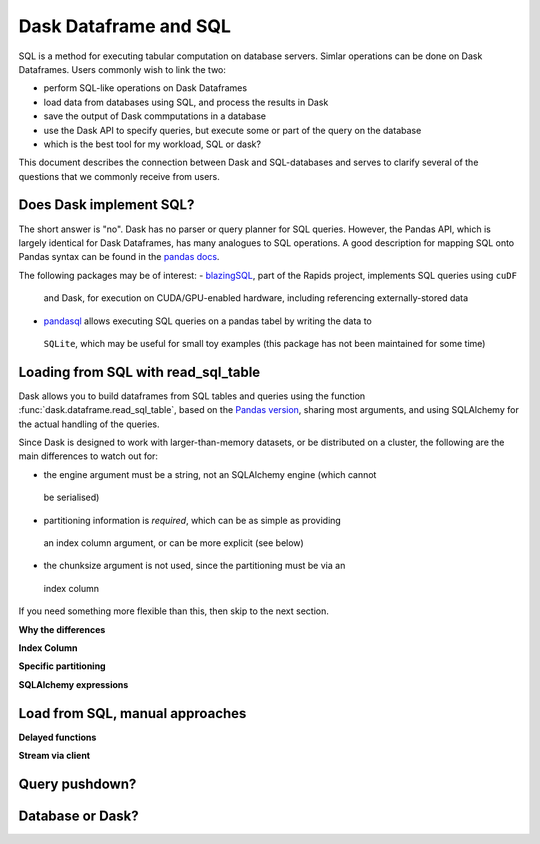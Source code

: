 Dask Dataframe and SQL
======================

SQL is a method for executing tabular computation on database servers.
Simlar operations can be done on Dask Dataframes. Users commonly wish
to link the two:

- perform SQL-like operations on Dask Dataframes
- load data from databases using SQL, and process the results in Dask
- save the output of Dask commputations in a database
- use the Dask API to specify queries, but execute some or part of the
  query on the database
- which is the best tool for my workload, SQL or dask?

This document describes the connection between Dask and SQL-databases
and serves to clarify several of the questions that we commonly
receive from users.

Does Dask implement SQL?
------------------------

The short answer is "no". Dask has no parser or query planner for SQL
queries. However, the Pandas API, which is largely identical for
Dask Dataframes, has many analogues to SQL operations. A good
description for mapping SQL onto Pandas syntax can be found in the
`pandas docs`_.

.. _pandas docs: https://pandas.pydata.org/docs/getting_started/comparison/comparison_with_sql.html

The following packages may be of interest:
- `blazingSQL`_, part of the Rapids project, implements SQL queries using ``cuDF``
 and Dask, for execution on CUDA/GPU-enabled hardware, including referencing
 externally-stored data
- `pandasql`_ allows executing SQL queries on a pandas tabel by writing the data to
 ``SQLite``, which may be useful for small toy examples (this package has not been
 maintained for some time)

.. _blazingSQL: https://docs.blazingdb.com/docs
.. _pandasql: https://github.com/yhat/pandasql/

Loading from SQL with read_sql_table
------------------------------------

Dask allows you to build dataframes from SQL tables and queries using the
function :func:`dask.dataframe.read_sql_table`, based on the `Pandas version`_,
sharing most arguments, and using SQLAlchemy for the actual handling of the
queries.

.. _Pandas version: https://pandas.pydata.org/pandas-docs/stable/reference/api/pandas.read_sql_table.html

Since Dask is designed to work with larger-than-memory datasets, or be distributed
on a cluster, the following are the main differences to watch out for:

- the engine argument must be a string, not an SQLAlchemy engine (which cannot
 be serialised)
- partitioning information is *required*, which can be as simple as providing
 an index column argument, or can be more explicit (see below)
- the chunksize argument is not used, since the partitioning must be via an
 index column

If you need something more flexible than this, then skip to the next section.

**Why the differences**

**Index Column**

**Specific partitioning**

**SQLAlchemy expressions**

Load from SQL, manual approaches
--------------------------------

**Delayed functions**

**Stream via client**

Query pushdown?
---------------

Database or Dask?
-----------------
